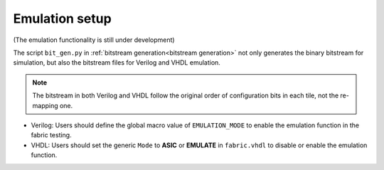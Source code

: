 Emulation setup
===============

(The emulation functionality is still under development)

The script ``bit_gen.py`` in 
:ref:`bitstream generation<bitstream generation>`
not only generates the binary bitstream for simulation, but also the bitstream files for Verilog and VHDL emulation.

.. note:: The bitstream in both Verilog and VHDL follow the original order of configuration bits in each tile, not the re-mapping one.

* Verilog: Users should define the global macro value of ``EMULATION_MODE`` to enable the emulation function in the fabric testing.

  .. code-block:: verilog
     :emphasize-lines: 1

        `ifdef EMULATION_MODE
                `include "sequential_2bit_en_bitstream.vh"
        `endif

* VHDL: Users should set the generic ``Mode`` to **ASIC** or **EMULATE** in ``fabric.vhdl`` to disable or enable the emulation function.

  .. code-block:: vhdl
     :emphasize-lines: 5

        entity  eFPGA  is 
                Generic ( 
                        MaxFramesPerCol : integer := 20;
                        FrameBitsPerRow : integer := 32;
                        Mode : string := "EMULATE"; -- "ASIC" will use the normal configuration port and "EMULATE" will hardwire a bitstream from emulate_bitstream.vhd
                        NoConfigBits : integer := 0 );
                Port (...);
        end entity eFPGA ;
